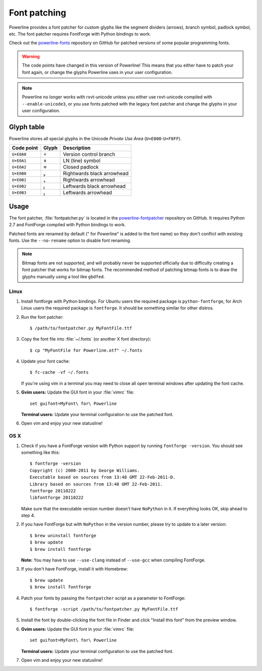 .. _font-patching:

*************
Font patching
*************

Powerline provides a font patcher for custom glyphs like the segment 
dividers (arrows), branch symbol, padlock symbol, etc. The font patcher 
requires FontForge with Python bindings to work.

Check out the `powerline-fonts 
<https://github.com/Lokaltog/powerline-fonts>`_ repository on GitHub for 
patched versions of some popular programming fonts.

.. warning:: The code points have changed in this version of Powerline! This 
   means that you either have to patch your font again, or change the glyphs 
   Powerline uses in your user configuration.

.. note:: Powerline no longer works with rxvt-unicode unless you either use 
   rxvt-unicode compiled with ``--enable-unicode3``, or you use fonts patched 
   with the legacy font patcher and change the glyphs in your user 
   configuration.

Glyph table
===========

Powerline stores all special glyphs in the Unicode *Private Use Area* 
(``U+E000``-``U+F8FF``).

==========  =====  ===========
Code point  Glyph  Description
==========  =====  ===========
``U+E0A0``        Version control branch
``U+E0A1``        LN (line) symbol
``U+E0A2``        Closed padlock
``U+E0B0``        Rightwards black arrowhead
``U+E0B1``        Rightwards arrowhead
``U+E0B2``        Leftwards black arrowhead
``U+E0B3``        Leftwards arrowhead
==========  =====  ===========

Usage
=====

The font patcher, :file:`fontpatcher.py` is located in the `powerline-fontpatcher 
<https://github.com/Lokaltog/powerline-fontpatcher>`_ repository on GitHub.
It requires Python 2.7 and FontForge compiled with Python bindings to work.

Patched fonts are renamed by default (" for Powerline" is added to the font 
name) so they don't conflict with existing fonts. Use the ``--no-rename`` 
option to disable font renaming.

.. note:: Bitmap fonts are not supported, and will probably never be 
   supported officially due to difficulty creating a font patcher that works 
   for bitmap fonts. The recommended method of patching bitmap fonts is to draw 
   the glyphs manually using a tool like ``gbdfed``.

Linux
-----

1. Install fontforge with Python bindings. For Ubuntu users the required 
   package is ``python-fontforge``, for Arch Linux users the required 
   package is ``fontforge``. It should be something similar for other 
   distros.

2. Run the font patcher::

       $ /path/to/fontpatcher.py MyFontFile.ttf

3. Copy the font file into :file:`~/.fonts` (or another X font directory)::

       $ cp "MyFontFile for Powerline.otf" ~/.fonts

4. Update your font cache::

       $ fc-cache -vf ~/.fonts

   If you're using vim in a terminal you may need to close all open terminal 
   windows after updating the font cache.

5. **Gvim users:** Update the GUI font in your :file:`vimrc` file::

       set guifont=MyFont\ for\ Powerline

   **Terminal users:** Update your terminal configuration to use the patched 
   font.

6. Open vim and enjoy your new statusline!

OS X
----

1. Check if you have a FontForge version with Python support by running 
   ``fontforge -version``. You should see something like this::

       $ fontforge -version
       Copyright (c) 2000-2011 by George Williams.
       Executable based on sources from 13:48 GMT 22-Feb-2011-D.
       Library based on sources from 13:48 GMT 22-Feb-2011.
       fontforge 20110222
       libfontforge 20110222

   Make sure that the executable version number doesn't have ``NoPython`` in 
   it. If everything looks OK, skip ahead to step 4.

2. If you have FontForge but with ``NoPython`` in the version number, please 
   try to update to a later version::

       $ brew uninstall fontforge
       $ brew update
       $ brew install fontforge

   **Note:** You may have to use ``--use-clang`` instead of ``--use-gcc`` 
   when compiling FontForge.

3. If you don't have FontForge, install it with Homebrew::

       $ brew update
       $ brew install fontforge

4. Patch your fonts by passing the ``fontpatcher`` script as a parameter to 
   FontForge::

       $ fontforge -script /path/to/fontpatcher.py MyFontFile.ttf

5. Install the font by double-clicking the font file in Finder and click 
   "Install this font" from the preview window.

6. **Gvim users:** Update the GUI font in your :file:`vimrc` file::

       set guifont=MyFont\ for\ Powerline

   **Terminal users:** Update your terminal configuration to use the patched 
   font.

7. Open vim and enjoy your new statusline!
